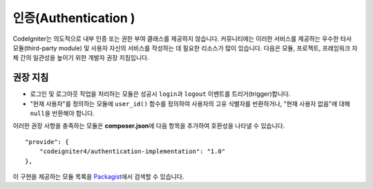 인증(Authentication )
#####################################

CodeIgniter는 의도적으로 내부 인증 또는 권한 부여 클래스를 제공하지 않습니다. 
커뮤니티에는 이러한 서비스를 제공하는 우수한 타사 모듈(third-party module) 및 사용자 자신의 서비스를 작성하는 데 필요한 리소스가 많이 있습니다. 
다음은 모듈, 프로젝트, 프레임워크 자체 간의 일관성을 높이기 위한 개발자 권장 지침입니다.

권장 지침
===============

* 로그인 및 로그아웃 작업을 처리하는 모듈은 성공시 ``login``\ 과 ``logout`` 이벤트를 트리거(trigger)합니다.
* "현재 사용자"\ 를 정의하는 모듈에 ``user_id()`` 함수를 정의하여 사용자의 고유 식별자를 반환하거나, "현재 사용자 없음"\ 에 대해 ``null``\ 을 반환해야 합니다.

이러한 권장 사항을 충족하는 모듈은 **composer.json**\ 에 다음 항목을 추가하여 호환성을 나타낼 수 있습니다.

::

    "provide": {
        "codeigniter4/authentication-implementation": "1.0"
    },

이 구현을 제공하는 모듈 목록을 `Packagist <https://packagist.org/providers/codeigniter4/authentication-implementation>`_\ 에서 검색할 수 있습니다.